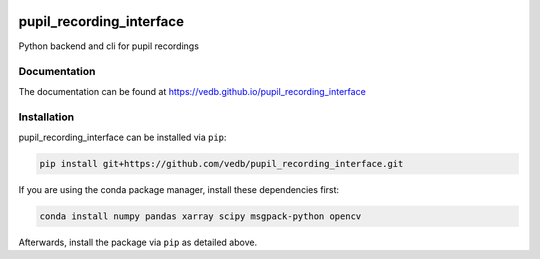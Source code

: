 .. -*- mode: rst -*-

|Build|_

.. |Build| image:: https://github.com/vedb/pupil_recording_interface/workflows/build/badge.svg
.. _Build: https://github.com/vedb/pupil_recording_interface/actions


pupil_recording_interface
=========================

Python backend and cli for pupil recordings

Documentation
-------------

The documentation can be found at https://vedb.github.io/pupil_recording_interface

Installation
------------

pupil_recording_interface can be installed via ``pip``:

.. code-block:: console

    pip install git+https://github.com/vedb/pupil_recording_interface.git

If you are using the conda package manager, install these dependencies first:

.. code-block:: console

    conda install numpy pandas xarray scipy msgpack-python opencv

Afterwards, install the package via ``pip`` as detailed above.
